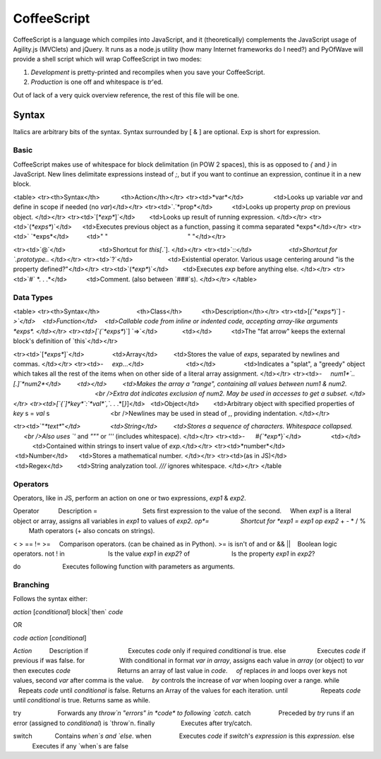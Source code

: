 CoffeeScript
++++++++

CoffeeScript is a language which compiles into JavaScript, and it (theoretically) complements the JavaScript usage of Agility.js (MVClets) and jQuery. It runs as a node.js utility (how many Internet frameworks do I need?) and PyOfWave will provide a shell script which will wrap CoffeeScript in two modes:

1) *Development* is pretty-printed and recompiles when you save your CoffeeScript. 
2) *Production* is one off and whitespace is `tr`'ed. 

Out of lack of a very quick overview reference, the rest of this file will be one. 

Syntax
======

Italics are arbitrary bits of the syntax. Syntax surrounded by [ & ] are optional. Exp is short for expression. 

Basic
------

CoffeeScript makes use of whitespace for block delimitation (in POW 2 spaces), this is as opposed to `{` and `}` in JavaScript. New lines delimitate expressions instead of `;`, but if you want to continue an expression, continue it in a new block. 

<table>
<tr><th>Syntax</th>            <th>Action</th></tr>
<tr><td>*var*</td>                 <td>Looks up variable *var* and define in scope if needed (no `var`)</td></tr>
<tr><td>`.`*prop*</td>           <td>Looks up property *prop* on previous object. </td></tr>
<tr><td>`[`*exp*`]`</td>        <td>Looks up result of running expression. </td></tr>
<tr><td>`(`*exps*`)`</td>      <td>Executes previous object as a function, passing it comma separated *exps*</td></tr>
<tr><td>` `*exps*</td>          <td>" "                                              " "</td></tr>

<tr><td>`@`</td>                   <td>Shortcut for `this[`.`]. </td></tr>
<tr><td>`::`</td>                     <td>Shortcut for `.prototype.`. </td></tr>
<tr><td>`?`</td>                    <td>Existential operator. Various usage centering around "is the property defined?"</td></tr>
<tr><td>`(`*exp*`)`</td>        <td>Executes *exp* before anything else. </td></tr>
<tr><td>`#` *. . .*</td>           <td>Comment. (also between `###`s). </td></tr>
</table>

Data Types
-----------

<table>
<tr><th>Syntax</th>                     <th>Class</th>           <th>Description</th></tr>
<tr><td>[`(`*exps*`)`] `->`</td>    <td>Function</td>    <td>Callable code from inline or indented code, accepting array-like arguments *exps*. </td></tr>
<tr><td>[`(`*exps*`)`] `=>`</td>              <td></td>           <td>The "fat arrow" keeps the external block's definition of `this`</td></tr>

<tr><td>`[`*exps*`]`</td>                <td>Array</td>         <td>Stores the value of *exps*, separated by newlines and commas. </td></tr>
<tr><td>-     *exp*...</td>                        <td></td>                <td>Indicates a "splat", a "greedy" object which takes all the rest of the items when on other side of a literal array assignment. </td></tr>
<tr><td>-     *num1*`..[.]`*num2*</td>         <td></td>         <td>Makes the array a "range", containing all values between num1 & num2. 
                                                          <br />Extra dot indicates exclusion of num2. May be used in accesses to get a subset. </td></tr>
<tr><td>[`{`]*key*`:`*val*`,`*. . .*[`}`]</td>   <td>Object</td>        <td>Arbitrary object with specified properties of *key* s = *val* s
                                  <br />Newlines may be used in stead of `,`, providing indentation. </td></tr>

<tr><td>`"`*text*`"`</td>                 <td>String</td>         <td>Stores a sequence of characters. Whitespace collapsed. 
             <br />Also uses `'` and `"""` or `'''` (includes whitespace). </td></tr>
<tr><td>-      `#{`*exp*`}`</td>                 <td></td>             <td>Contained within strings to insert value of *exp*.</td></tr> 
<tr><td>*number*</td>                    <td>Number</td>      <td>Stores a mathematical number. </td></tr>
<tr><td>(as in JS)</td>                  <td>Regex</td>        <td>String analyzation tool. `///` ignores whitespace. </td></tr>
</table

Operators
----------

Operators, like in JS, perform an action on one or two expressions, *exp1* & *exp2*. 

Operator           Description
=                          Sets first expression to the value of the second. 
    When *exp1* is a literal object or array, assigns all variables in *exp1* to values of *exp2*. 
*op*=                  Shortcut for *exp1* `=` *exp1* *op* *exp2*
+ - * / %          Math operators (+ also concats on strings). 

< > == != >=     Comparison operators. (can be chained as in Python). 
>= is isn't of
and or && ||    Boolean logic operators. 
not ! 
in                         Is the value *exp1* in *exp2*?
of                        Is the property *exp1* in *exp2*?

do                        Executes following function with parameters as arguments. 

Branching
----------

Follows the syntax either:

*action* [*conditional*] block|`then` *code*

OR

*code* *action* [*conditional*]

*Action*          Description
if                       Executes *code* only if required *conditional* is true. 
else                  Executes *code* if previous if was false. 
for                    With conditional in format *var* `in` *array*, assigns each value in *array* (or object) to *var* then executes *code*
                          Returns an array of last value in *code*. 
    `of` replaces `in` and loops over keys not values, second *var* after comma is the value. 
    `by` controls the increase of *var* when looping over a range. 
while                  Repeats *code* until *conditional* is false. Returns an Array of the values for each iteration. 
until                   Repeats *code* until *conditional* is true. Returns same as while. 

try                     Forwards any `throw`n "errors" in *code* to following `catch`. 
catch                Preceded by `try` runs if an error (assigned to *conditional*) is `throw`n. 
finally               Executes after try/catch. 

switch             Contains `when`s and `else`. 
when                Executes *code* if `switch`'s *expression* is this *expression*. 
else                  Executes if any `when`s are false